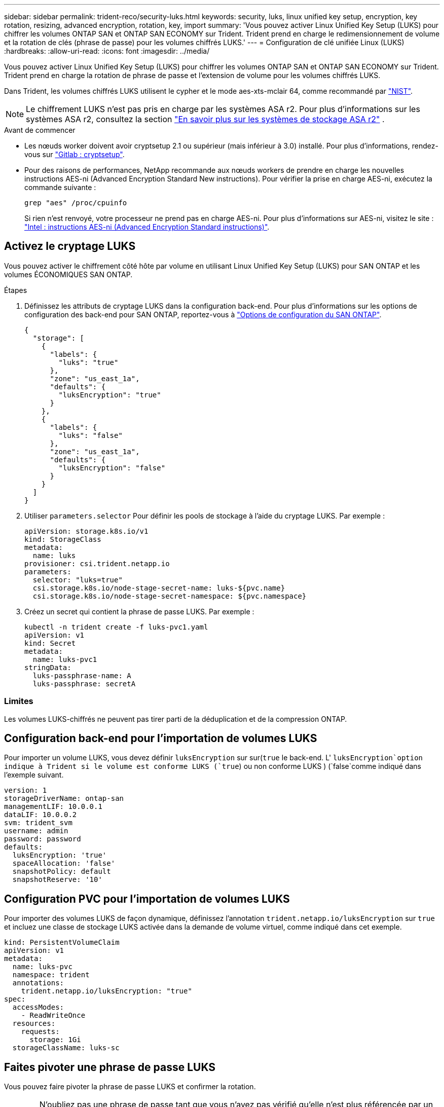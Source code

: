 ---
sidebar: sidebar 
permalink: trident-reco/security-luks.html 
keywords: security, luks, linux unified key setup, encryption, key rotation, resizing, advanced encryption, rotation, key, import 
summary: 'Vous pouvez activer Linux Unified Key Setup (LUKS) pour chiffrer les volumes ONTAP SAN et ONTAP SAN ECONOMY sur Trident. Trident prend en charge le redimensionnement de volume et la rotation de clés (phrase de passe) pour les volumes chiffrés LUKS.' 
---
= Configuration de clé unifiée Linux (LUKS)
:hardbreaks:
:allow-uri-read: 
:icons: font
:imagesdir: ../media/


[role="lead"]
Vous pouvez activer Linux Unified Key Setup (LUKS) pour chiffrer les volumes ONTAP SAN et ONTAP SAN ECONOMY sur Trident. Trident prend en charge la rotation de phrase de passe et l'extension de volume pour les volumes chiffrés LUKS.

Dans Trident, les volumes chiffrés LUKS utilisent le cypher et le mode aes-xts-mclair 64, comme recommandé par link:https://csrc.nist.gov/publications/detail/sp/800-38e/final["NIST"^].


NOTE: Le chiffrement LUKS n'est pas pris en charge par les systèmes ASA r2. Pour plus d'informations sur les systèmes ASA r2, consultez la section link:https://docs.netapp.com/us-en/asa-r2/get-started/learn-about.html["En savoir plus sur les systèmes de stockage ASA r2"^] .

.Avant de commencer
* Les nœuds worker doivent avoir cryptsetup 2.1 ou supérieur (mais inférieur à 3.0) installé. Pour plus d'informations, rendez-vous sur link:https://gitlab.com/cryptsetup/cryptsetup["Gitlab : cryptsetup"^].
* Pour des raisons de performances, NetApp recommande aux nœuds workers de prendre en charge les nouvelles instructions AES-ni (Advanced Encryption Standard New instructions). Pour vérifier la prise en charge AES-ni, exécutez la commande suivante :
+
[listing]
----
grep "aes" /proc/cpuinfo
----
+
Si rien n'est renvoyé, votre processeur ne prend pas en charge AES-ni. Pour plus d'informations sur AES-ni, visitez le site : link:https://www.intel.com/content/www/us/en/developer/articles/technical/advanced-encryption-standard-instructions-aes-ni.html["Intel : instructions AES-ni (Advanced Encryption Standard instructions)"^].





== Activez le cryptage LUKS

Vous pouvez activer le chiffrement côté hôte par volume en utilisant Linux Unified Key Setup (LUKS) pour SAN ONTAP et les volumes ÉCONOMIQUES SAN ONTAP.

.Étapes
. Définissez les attributs de cryptage LUKS dans la configuration back-end. Pour plus d'informations sur les options de configuration des back-end pour SAN ONTAP, reportez-vous à link:../trident-use/ontap-san-examples.html["Options de configuration du SAN ONTAP"].
+
[source, json]
----
{
  "storage": [
    {
      "labels": {
        "luks": "true"
      },
      "zone": "us_east_1a",
      "defaults": {
        "luksEncryption": "true"
      }
    },
    {
      "labels": {
        "luks": "false"
      },
      "zone": "us_east_1a",
      "defaults": {
        "luksEncryption": "false"
      }
    }
  ]
}
----
. Utiliser `parameters.selector` Pour définir les pools de stockage à l'aide du cryptage LUKS. Par exemple :
+
[source, yaml]
----
apiVersion: storage.k8s.io/v1
kind: StorageClass
metadata:
  name: luks
provisioner: csi.trident.netapp.io
parameters:
  selector: "luks=true"
  csi.storage.k8s.io/node-stage-secret-name: luks-${pvc.name}
  csi.storage.k8s.io/node-stage-secret-namespace: ${pvc.namespace}
----
. Créez un secret qui contient la phrase de passe LUKS. Par exemple :
+
[source, yaml]
----
kubectl -n trident create -f luks-pvc1.yaml
apiVersion: v1
kind: Secret
metadata:
  name: luks-pvc1
stringData:
  luks-passphrase-name: A
  luks-passphrase: secretA
----




=== Limites

Les volumes LUKS-chiffrés ne peuvent pas tirer parti de la déduplication et de la compression ONTAP.



== Configuration back-end pour l'importation de volumes LUKS

Pour importer un volume LUKS, vous devez définir `luksEncryption` sur sur(`true` le back-end. L' `luksEncryption`option indique à Trident si le volume est conforme LUKS (`true`) ou non conforme LUKS ) (`false`comme indiqué dans l'exemple suivant.

[source, yaml]
----
version: 1
storageDriverName: ontap-san
managementLIF: 10.0.0.1
dataLIF: 10.0.0.2
svm: trident_svm
username: admin
password: password
defaults:
  luksEncryption: 'true'
  spaceAllocation: 'false'
  snapshotPolicy: default
  snapshotReserve: '10'
----


== Configuration PVC pour l'importation de volumes LUKS

Pour importer des volumes LUKS de façon dynamique, définissez l'annotation `trident.netapp.io/luksEncryption` sur `true` et incluez une classe de stockage LUKS activée dans la demande de volume virtuel, comme indiqué dans cet exemple.

[source, yaml]
----
kind: PersistentVolumeClaim
apiVersion: v1
metadata:
  name: luks-pvc
  namespace: trident
  annotations:
    trident.netapp.io/luksEncryption: "true"
spec:
  accessModes:
    - ReadWriteOnce
  resources:
    requests:
      storage: 1Gi
  storageClassName: luks-sc
----


== Faites pivoter une phrase de passe LUKS

Vous pouvez faire pivoter la phrase de passe LUKS et confirmer la rotation.


WARNING: N'oubliez pas une phrase de passe tant que vous n'avez pas vérifié qu'elle n'est plus référencée par un volume, un snapshot ou un secret. En cas de perte d'une phrase secrète référencée, vous risquez de ne pas pouvoir monter le volume et les données resteront cryptées et inaccessibles.

.Description de la tâche
La rotation de la phrase de passe LUKS se produit lorsqu'un pod qui monte le volume est créé après la spécification d'une nouvelle phrase de passe LUKS. Lorsqu'un nouveau pod est créé, Trident compare la phrase de passe LUKS sur le volume à la phrase de passe active dans le secret.

* Si la phrase de passe du volume ne correspond pas à la phrase de passe active dans le secret, la rotation se produit.
* Si la phrase de passe du volume correspond à la phrase de passe active dans le secret, le `previous-luks-passphrase` paramètre ignoré.


.Étapes
. Ajoutez le `node-publish-secret-name` et `node-publish-secret-namespace` Paramètres de classe de stockage. Par exemple :
+
[source, yaml]
----
apiVersion: storage.k8s.io/v1
kind: StorageClass
metadata:
  name: csi-san
provisioner: csi.trident.netapp.io
parameters:
  trident.netapp.io/backendType: "ontap-san"
  csi.storage.k8s.io/node-stage-secret-name: luks
  csi.storage.k8s.io/node-stage-secret-namespace: ${pvc.namespace}
  csi.storage.k8s.io/node-publish-secret-name: luks
  csi.storage.k8s.io/node-publish-secret-namespace: ${pvc.namespace}
----
. Identifier les phrases de passe existantes sur le volume ou l'instantané.
+
.Volumétrie
[listing]
----
tridentctl -d get volume luks-pvc1
GET http://127.0.0.1:8000/trident/v1/volume/<volumeID>

...luksPassphraseNames:["A"]
----
+
.Snapshot
[listing]
----
tridentctl -d get snapshot luks-pvc1
GET http://127.0.0.1:8000/trident/v1/volume/<volumeID>/<snapshotID>

...luksPassphraseNames:["A"]
----
. Mettez à jour le secret LUKS pour le volume afin de spécifier les phrases de passe nouvelles et précédentes. Bien sûr  `previous-luke-passphrase-name` et `previous-luks-passphrase` faites correspondre la phrase de passe précédente.
+
[source, yaml]
----
apiVersion: v1
kind: Secret
metadata:
  name: luks-pvc1
stringData:
  luks-passphrase-name: B
  luks-passphrase: secretB
  previous-luks-passphrase-name: A
  previous-luks-passphrase: secretA
----
. Créez un nouveau pod qui monte le volume. Ceci est nécessaire pour lancer la rotation.
. Vérifiez que la phrase de passe a été pivotée.
+
.Volumétrie
[listing]
----
tridentctl -d get volume luks-pvc1
GET http://127.0.0.1:8000/trident/v1/volume/<volumeID>

...luksPassphraseNames:["B"]
----
+
.Snapshot
[listing]
----
tridentctl -d get snapshot luks-pvc1
GET http://127.0.0.1:8000/trident/v1/volume/<volumeID>/<snapshotID>

...luksPassphraseNames:["B"]
----


.Résultats
La phrase de passe a été pivotée lorsque seule la nouvelle phrase de passe est renvoyée sur le volume et le snapshot.


NOTE: Si deux phrases de passe sont renvoyées, par exemple `luksPassphraseNames: ["B", "A"]`, la rotation est incomplète. Vous pouvez déclencher un nouveau pod pour tenter de terminer la rotation.



== Activer l'extension de volume

Vous pouvez activer l'extension de volume sur un volume chiffré LUKS.

.Étapes
. Activez le `CSINodeExpandSecret` feature gate (bêta 1.25+). Reportez-vous à la section link:https://kubernetes.io/blog/2022/09/21/kubernetes-1-25-use-secrets-while-expanding-csi-volumes-on-node-alpha/["Kubernetes 1.25 : utilisez les secrets de l'extension des volumes CSI basée sur des nœuds"^] pour plus d'informations.
. Ajoutez le `node-expand-secret-name` et `node-expand-secret-namespace` Paramètres de classe de stockage. Par exemple :
+
[source, yaml]
----
apiVersion: storage.k8s.io/v1
kind: StorageClass
metadata:
  name: luks
provisioner: csi.trident.netapp.io
parameters:
  selector: "luks=true"
  csi.storage.k8s.io/node-stage-secret-name: luks-${pvc.name}
  csi.storage.k8s.io/node-stage-secret-namespace: ${pvc.namespace}
  csi.storage.k8s.io/node-expand-secret-name: luks-${pvc.name}
  csi.storage.k8s.io/node-expand-secret-namespace: ${pvc.namespace}
allowVolumeExpansion: true
----


.Résultats
Lorsque vous initiez l'extension du stockage en ligne, le kubelet transmet les identifiants appropriés au pilote.
